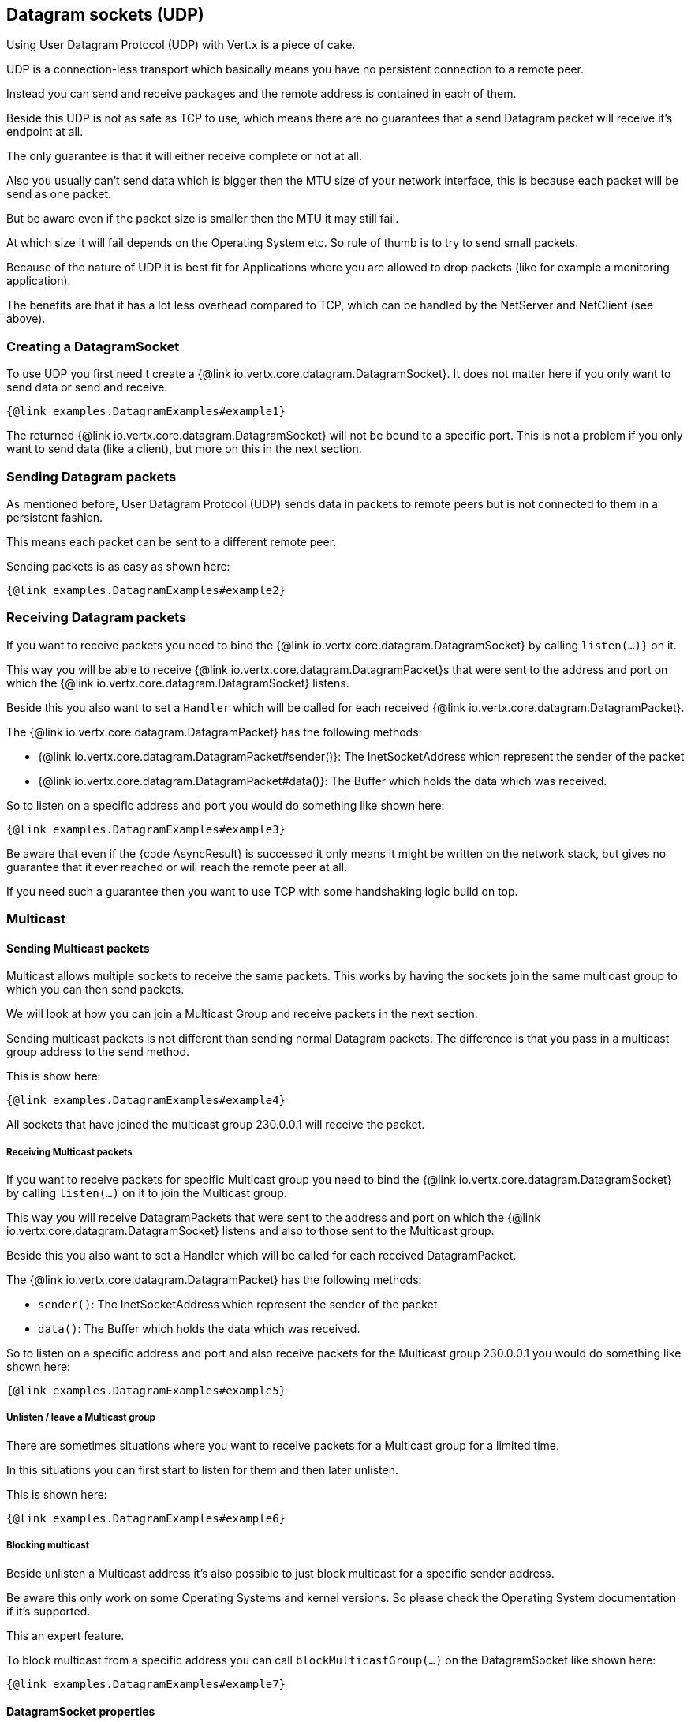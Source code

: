 == Datagram sockets (UDP)

Using User Datagram Protocol (UDP) with Vert.x is a piece of cake.

UDP is a connection-less transport which basically means you have no persistent connection to a remote peer.

Instead you can send and receive packages and the remote address is contained in each of them.

Beside this UDP is not as safe as TCP to use, which means there are no guarantees that a send Datagram packet will
receive it's endpoint at all.

The only guarantee is that it will either receive complete or not at all.

Also you usually can't send data which is bigger then the MTU size of your network interface, this is because each
packet will be send as one packet.

But be aware even if the packet size is smaller then the MTU it may still fail.

At which size it will fail depends on the Operating System etc. So rule of thumb is to try to send small packets.

Because of the nature of UDP it is best fit for Applications where you are allowed to drop packets (like for
example a monitoring application).

The benefits are that it has a lot less overhead compared to TCP, which can be handled by the NetServer
and NetClient (see above).

=== Creating a DatagramSocket

To use UDP you first need t create a {@link io.vertx.core.datagram.DatagramSocket}. It does not matter here if you only want to send data or send
and receive.

[source,$lang]
----
{@link examples.DatagramExamples#example1}
----

The returned {@link io.vertx.core.datagram.DatagramSocket} will not be bound to a specific port. This is not a
problem if you only want to send data (like a client), but more on this in the next section.

=== Sending Datagram packets

As mentioned before, User Datagram Protocol (UDP) sends data in packets to remote peers but is not connected to
them in a persistent fashion.

This means each packet can be sent to a different remote peer.

Sending packets is as easy as shown here:

[source,$lang]
----
{@link examples.DatagramExamples#example2}
----

=== Receiving Datagram packets

If you want to receive packets you need to bind the {@link io.vertx.core.datagram.DatagramSocket} by calling
`listen(...)}` on it.

This way you will be able to receive {@link io.vertx.core.datagram.DatagramPacket}s that were sent to the address and port on
which the {@link io.vertx.core.datagram.DatagramSocket} listens.

Beside this you also want to set a `Handler` which will be called for each received {@link io.vertx.core.datagram.DatagramPacket}.

The {@link io.vertx.core.datagram.DatagramPacket} has the following methods:

- {@link io.vertx.core.datagram.DatagramPacket#sender()}: The InetSocketAddress which represent the sender of the packet
- {@link io.vertx.core.datagram.DatagramPacket#data()}: The Buffer which holds the data which was received.

So to listen on a specific address and port you would do something like shown here:

[source,$lang]
----
{@link examples.DatagramExamples#example3}
----

Be aware that even if the {code AsyncResult} is successed it only means it might be written on the network
stack, but gives no guarantee that it ever reached or will reach the remote peer at all.

If you need such a guarantee then you want to use TCP with some handshaking logic build on top.

=== Multicast

==== Sending Multicast packets

Multicast allows multiple sockets to receive the same packets. This works by having the sockets join the same multicast group
to which you can then send packets.

We will look at how you can join a Multicast Group and receive packets in the next section.

Sending multicast packets is not different than sending normal Datagram packets.  The difference is that you pass
in a multicast group address to the send method.

This is show here:

[source,$lang]
----
{@link examples.DatagramExamples#example4}
----

All sockets that have joined the multicast group 230.0.0.1 will receive the packet.

===== Receiving Multicast packets

If you want to receive packets for specific Multicast group you need to bind the {@link io.vertx.core.datagram.DatagramSocket} by
calling `listen(...)` on it to join the Multicast group.

This way you will receive DatagramPackets that were sent to the address and port on which the
{@link io.vertx.core.datagram.DatagramSocket} listens and also to those sent to the Multicast group.

Beside this you also want to set a Handler which will be called for each received DatagramPacket.

The {@link io.vertx.core.datagram.DatagramPacket} has the following methods:

- `sender()`: The InetSocketAddress which represent the sender of the packet
- `data()`: The Buffer which holds the data which was received.

So to listen on a specific address and port and also receive packets for the Multicast group 230.0.0.1 you
would do something like shown here:

[source,$lang]
----
{@link examples.DatagramExamples#example5}
----

===== Unlisten / leave a Multicast group

There are sometimes situations where you want to receive packets for a Multicast group for a limited time.

In this situations you can first start to listen for them and then later unlisten.

This is shown here:

[source,$lang]
----
{@link examples.DatagramExamples#example6}
----

===== Blocking multicast

Beside unlisten a Multicast address it's also possible to just block multicast for a specific sender address.

Be aware this only work on some Operating Systems and kernel versions. So please check the Operating System
documentation if it's supported.

This an expert feature.

To block multicast from a specific address you can call `blockMulticastGroup(...)` on the DatagramSocket
like shown here:

[source,$lang]
----
{@link examples.DatagramExamples#example7}
----

==== DatagramSocket properties

When creating a {@link io.vertx.core.datagram.DatagramSocket} there are multiple properties you can set to
change it's behaviour with the {@link io.vertx.core.datagram.DatagramSocketOptions} object. Those are listed here:

- {@link io.vertx.core.datagram.DatagramSocketOptions#setSendBufferSize(int)} Sets the send buffer size in bytes.
- {@link io.vertx.core.datagram.DatagramSocketOptions#setReceiveBufferSize(int)} Sets the TCP receive buffer size
in bytes.
- {@link io.vertx.core.datagram.DatagramSocketOptions#setReuseAddress(boolean)} If true then addresses in TIME_WAIT
state can be reused after they have been closed.
- {@link io.vertx.core.datagram.DatagramSocketOptions#setTrafficClass(int)}
- {@link io.vertx.core.datagram.DatagramSocketOptions#setBroadcast(boolean)} Sets or clears the SO_BROADCAST socket
option. When this option is set, Datagram (UDP) packets may be sent to a local interface's broadcast address.
- {@link io.vertx.core.datagram.DatagramSocketOptions#setMulticastNetworkInterface(java.lang.String)} Sets or clears
the IP_MULTICAST_LOOP socket option. When this option is set, multicast packets will also be received on the
local interface.
- {@link io.vertx.core.datagram.DatagramSocketOptions#setMulticastTimeToLive(int)} Sets the IP_MULTICAST_TTL socket
option. TTL stands for "Time to Live," but in this context it specifies the number of IP hops that a packet is
allowed to go through, specifically for multicast traffic. Each router or gateway that forwards a packet decrements
the TTL. If the TTL is decremented to 0 by a router, it will not be forwarded.

==== DatagramSocket Local Address

You can find out the local address of the socket (i.e. the address of this side of the UDP Socket) by calling
{@link io.vertx.core.datagram.DatagramSocket#localAddress()}. This will only return an `InetSocketAddress` if you
bound the {@link io.vertx.core.datagram.DatagramSocket} with `listen(...)` before, otherwise it will return null.

==== Closing a DatagramSocket

You can close a socket by invoking the {@link io.vertx.core.datagram.DatagramSocket#close} method. This will close
the socket and release all resources
